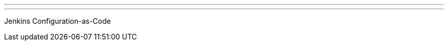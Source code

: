 ---
:page-eventTitle: Richmond JAM - Jenkins Configuration-as-Code
:page-eventStartDate: 2018-07-18T18:00:00
:page-eventLink: https://www.meetup.com/Richmond-Jenkins-Area-Meetup/events/252189580/
---
Jenkins Configuration-as-Code
